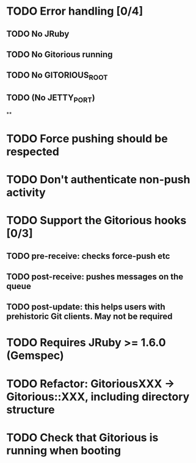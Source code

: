 * TODO Error handling [0/4]
** TODO No JRuby
** TODO No Gitorious running
** TODO No GITORIOUS_ROOT
** TODO (No JETTY_PORT)
**
* TODO Force pushing should be respected
* TODO Don't authenticate non-push activity
* TODO Support the Gitorious hooks [0/3]
** TODO pre-receive: checks force-push etc
** TODO post-receive: pushes messages on the queue
** TODO post-update: this helps users with prehistoric Git clients. May not be required
* TODO Requires JRuby >= 1.6.0 (Gemspec)
* TODO Refactor: GitoriousXXX -> Gitorious::XXX, including directory structure
* TODO Check that Gitorious is running when booting
